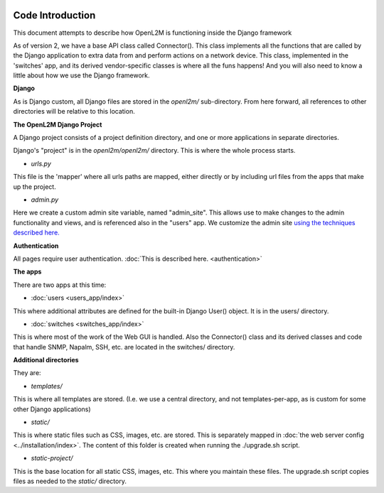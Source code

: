.. image:: ../_static/openl2m_logo.png

Code Introduction
=================

This document attempts to describe how OpenL2M is functioning inside the Django framework

As of version 2, we have a base API class called Connector(). This class implements
all the functions that are called by the Django application to extra data from and perform actions on a network device.
This class, implemented in the 'switches' app, and its derived vendor-specific classes is where all the funs happens!
And you will also need to know a little about how we use the Django framework.

**Django**

As is Django custom, all Django files are stored in the *openl2m/* sub-directory.
From here forward, all references to other directories will be relative to this location.

**The OpenL2M Django Project**

A Django project consists of a project definition directory, and one or more applications in separate directories.

Django's "project" is in the *openl2m/openl2m/* directory. This is where the whole process starts.

* *urls.py*

This file is the 'mapper' where all urls paths are mapped, either directly or by
including url files from the apps that make up the project.

* *admin.py*

Here we create a custom admin site variable, named "admin_site".
This allows use to make changes to the admin functionality and views,
and is referenced also in the "users" app. We customize the admin site
`using the techniques described here.
<https://docs.djangoproject.com/en/2.2/ref/contrib/admin/#hooking-adminsite-to-urlconf>`_

**Authentication**

All pages require user authentication. :doc:`This is described here. <authentication>`

**The apps**

There are two apps at this time:

* :doc:`users <users_app/index>`

This where additional attributes are defined for the built-in Django User()
object. It is in the users/ directory.

* :doc:`switches <switches_app/index>`

This is where most of the work of the Web GUI is handled. Also the Connector() class and its derived classes and code
that handle SNMP, Napalm, SSH, etc. are located in the switches/ directory.


**Additional directories**

They are:

* *templates/*

This is where all templates are stored. (I.e. we use a central directory,
and not templates-per-app, as is custom for some other Django applications)

* *static/*

This is where static files such as CSS, images, etc. are stored.
This is separately mapped in :doc:`the web server config <../installation/index>`.
The content of this folder is created when running the ./upgrade.sh script.

* *static-project/*

This is the base location for all static CSS, images, etc.
This where you maintain these files. The upgrade.sh script copies
files as needed to the *static/* directory.
